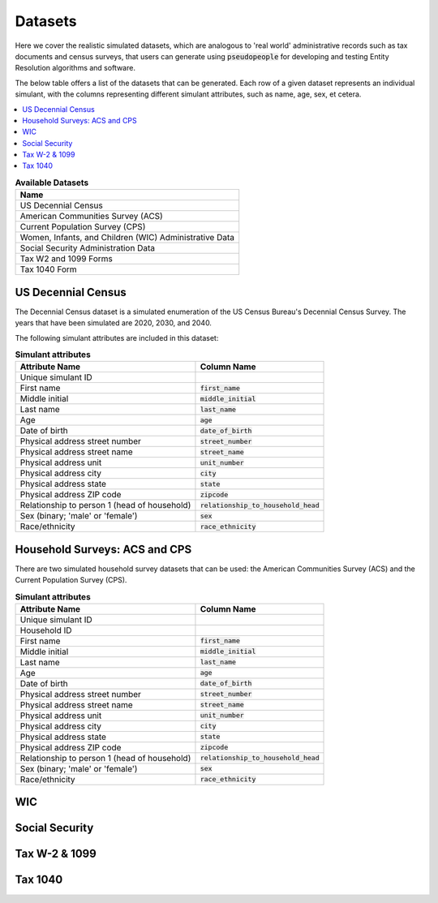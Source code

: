 .. _datasets_main:

========
Datasets
========
Here we cover the realistic simulated datasets, which are analogous to 'real world' administrative records such as tax documents
and census surveys, that users can generate using :code:`pseudopeople` for developing and testing Entity Resolution algorithms 
and software.

The below table offers a list of the datasets that can be generated. Each row of a given dataset represents
an individual simulant, with the columns representing different simulant attributes, such as name, age, sex, et cetera.


.. contents::
   :depth: 2
   :local:
   :backlinks: none


.. list-table:: **Available Datasets**
   :header-rows: 1
   :widths: 20

   * - Name
   * - | US Decennial Census
   * - | American Communities Survey (ACS)
   * - | Current Population Survey (CPS)
   * - | Women, Infants, and Children (WIC) Administrative Data
   * - | Social Security Administration Data
   * - | Tax W2 and 1099 Forms
   * - | Tax 1040 Form


US Decennial Census
-------------------
The Decennial Census dataset is a simulated enumeration of the US Census Bureau's Decennial Census Survey. The years
that have been simulated are 2020, 2030, and 2040.

The following simulant attributes are included in this dataset:

.. list-table:: **Simulant attributes**
   :header-rows: 1

   * - Attribute Name
     - Column Name    
   * - Unique simulant ID
     - 
   * - First name
     - :code:`first_name`
   * - Middle initial
     - :code:`middle_initial`
   * - Last name
     - :code:`last_name`
   * - Age
     - :code:`age`  
   * - Date of birth
     - :code:`date_of_birth`
   * - Physical address street number
     - :code:`street_number`
   * - Physical address street name
     - :code:`street_name`
   * - Physical address unit
     - :code:`unit_number`
   * - Physical address city
     - :code:`city`    
   * - Physical address state
     - :code:`state`  
   * - Physical address ZIP code
     - :code:`zipcode`
   * - Relationship to person 1 (head of household)
     - :code:`relationship_to_household_head` 
   * - Sex (binary; 'male' or 'female')
     - :code:`sex`  
   * - Race/ethnicity
     - :code:`race_ethnicity` 

Household Surveys: ACS and CPS
------------------------------
There are two simulated household survey datasets that can be used: the American
Communities Survey (ACS) and the Current Population Survey (CPS). 

.. list-table:: **Simulant attributes**
   :header-rows: 1

   * - Attribute Name
     - Column Name
   * - Unique simulant ID
     - 
   * - Household ID 
     -  
   * - First name
     - :code:`first_name`
   * - Middle initial
     - :code:`middle_initial`
   * - Last name
     - :code:`last_name`
   * - Age
     - :code:`age`  
   * - Date of birth
     - :code:`date_of_birth`
   * - Physical address street number
     - :code:`street_number`
   * - Physical address street name
     - :code:`street_name`
   * - Physical address unit
     - :code:`unit_number`
   * - Physical address city
     - :code:`city`    
   * - Physical address state
     - :code:`state`  
   * - Physical address ZIP code
     - :code:`zipcode`
   * - Relationship to person 1 (head of household)
     - :code:`relationship_to_household_head` 
   * - Sex (binary; 'male' or 'female')
     - :code:`sex`  
   * - Race/ethnicity
     - :code:`race_ethnicity` 

WIC
---


Social Security
---------------


Tax W-2 & 1099
--------------


Tax 1040
--------